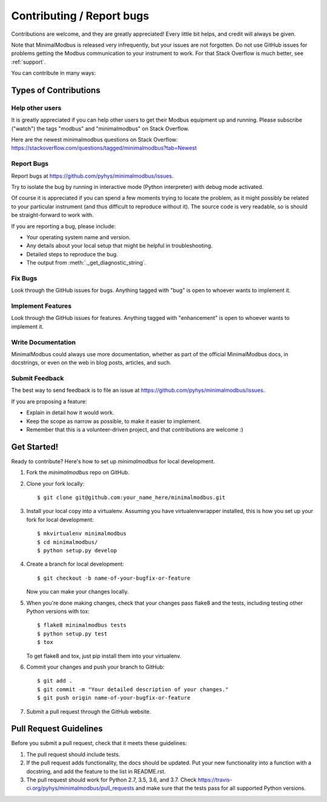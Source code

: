==========================
Contributing / Report bugs
==========================

Contributions are welcome, and they are greatly appreciated! Every
little bit helps, and credit will always be given.

Note that MinimalModbus is released very infrequently, but your issues are not
forgotten. Do not use GitHub issues for problems getting the Modbus communication
to your instrument to work. For that Stack Overflow is much better, see :ref:`support`.


You can contribute in many ways:

Types of Contributions
----------------------

Help other users
~~~~~~~~~~~~~~~~

It is greatly appreciated if you can help other users to get their Modbus equipment up and running.
Please subscribe ("watch") the tags "modbus" and "minimalmodbus" on Stack Overflow.

Here are the newest minimalmodbus questions on Stack Overflow:
https://stackoverflow.com/questions/tagged/minimalmodbus?tab=Newest


Report Bugs
~~~~~~~~~~~

Report bugs at https://github.com/pyhys/minimalmodbus/issues.

Try to isolate the bug by running in interactive mode (Python interpreter)
with debug mode activated.

Of course it is appreciated if you can spend a few moments trying to locate
the problem, as it might possibly be related to your particular instrument
(and thus difficult to reproduce without it).
The source code is very readable, so is should be straight-forward to work with.

If you are reporting a bug, please include:

* Your operating system name and version.
* Any details about your local setup that might be helpful in troubleshooting.
* Detailed steps to reproduce the bug.
* The output from :meth:`._get_diagnostic_string`.

Fix Bugs
~~~~~~~~

Look through the GitHub issues for bugs. Anything tagged with "bug"
is open to whoever wants to implement it.

Implement Features
~~~~~~~~~~~~~~~~~~

Look through the GitHub issues for features. Anything tagged with "enhancement"
is open to whoever wants to implement it.

Write Documentation
~~~~~~~~~~~~~~~~~~~
MinimalModbus could always use more documentation, whether as part of the
official MinimalModbus docs, in docstrings, or even on the web in blog posts,
articles, and such.

Submit Feedback
~~~~~~~~~~~~~~~
The best way to send feedback is to file an issue at https://github.com/pyhys/minimalmodbus/issues.

If you are proposing a feature:

* Explain in detail how it would work.
* Keep the scope as narrow as possible, to make it easier to implement.
* Remember that this is a volunteer-driven project, and that contributions
  are welcome :)

Get Started!
------------

Ready to contribute? Here's how to set up `minimalmodbus` for local development.

1. Fork the `minimalmodbus` repo on GitHub.
2. Clone your fork locally::

    $ git clone git@github.com:your_name_here/minimalmodbus.git

3. Install your local copy into a virtualenv. Assuming you have virtualenvwrapper installed, this is how you set up your fork for local development::

    $ mkvirtualenv minimalmodbus
    $ cd minimalmodbus/
    $ python setup.py develop

4. Create a branch for local development::

    $ git checkout -b name-of-your-bugfix-or-feature

   Now you can make your changes locally.

5. When you're done making changes, check that your changes pass flake8 and the
   tests, including testing other Python versions with tox::

    $ flake8 minimalmodbus tests
    $ python setup.py test
    $ tox

   To get flake8 and tox, just pip install them into your virtualenv.

6. Commit your changes and push your branch to GitHub::

    $ git add .
    $ git commit -m "Your detailed description of your changes."
    $ git push origin name-of-your-bugfix-or-feature

7. Submit a pull request through the GitHub website.

Pull Request Guidelines
-----------------------

Before you submit a pull request, check that it meets these guidelines:

1. The pull request should include tests.
2. If the pull request adds functionality, the docs should be updated. Put
   your new functionality into a function with a docstring, and add the
   feature to the list in README.rst.
3. The pull request should work for Python 2.7, 3.5, 3.6, and 3.7. Check
   https://travis-ci.org/pyhys/minimalmodbus/pull_requests
   and make sure that the tests pass for all supported Python versions.

